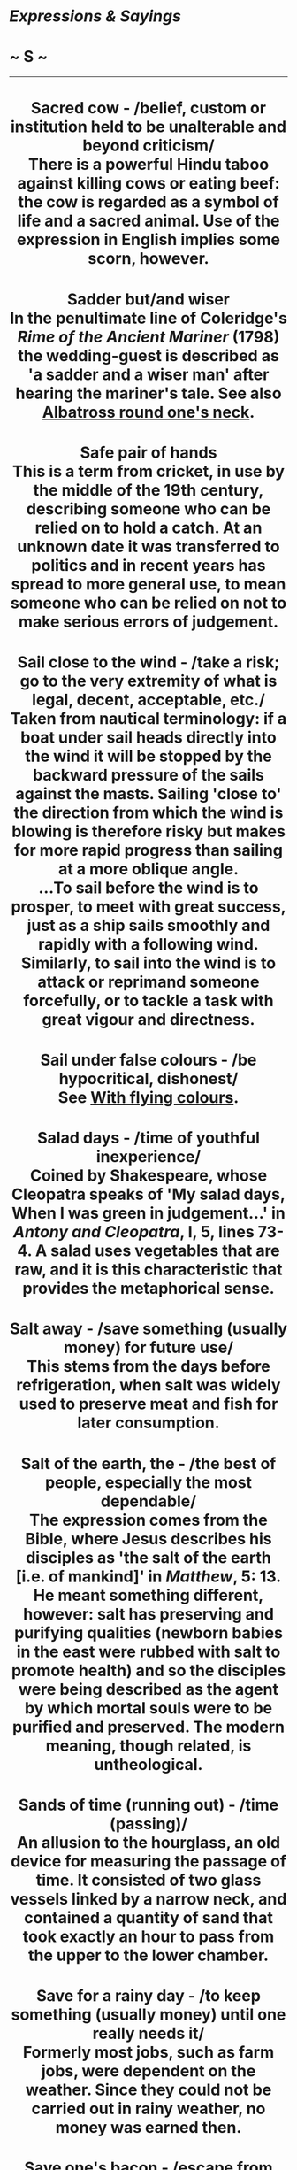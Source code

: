 * /Expressions & Sayings/

* ~ S ~

--------------

#+BEGIN_HTML
  <div align="center">
#+END_HTML

* Sacred cow - /belief, custom or institution held to be unalterable and beyond criticism/\\
 There is a powerful Hindu taboo against killing cows or eating beef: the cow is regarded as a symbol of life and a sacred animal. Use of the expression in English implies some scorn, however.
* Sadder but/and wiser\\
 In the penultimate line of Coleridge's /Rime of the Ancient Mariner/ (1798) the wedding-guest is described as 'a sadder and a wiser man' after hearing the mariner's tale. See also [[http://users.tinyonline.co.uk/gswithenbank/sayings.htm#Albatross%20round%20one's%20neck][Albatross round one's neck]].
* Safe pair of hands\\
 This is a term from cricket, in use by the middle of the 19th century, describing someone who can be relied on to hold a catch. At an unknown date it was transferred to politics and in recent years has spread to more general use, to mean someone who can be relied on not to make serious errors of judgement.
* Sail close to the wind - /take a risk; go to the very extremity of what is legal, decent, acceptable, etc./\\
 Taken from nautical terminology: if a boat under sail heads directly into the wind it will be stopped by the backward pressure of the sails against the masts. Sailing 'close to' the direction from which the wind is blowing is therefore risky but makes for more rapid progress than sailing at a more oblique angle.\\
 ...To sail before the wind is to prosper, to meet with great success, just as a ship sails smoothly and rapidly with a following wind. Similarly, to sail into the wind is to attack or reprimand someone forcefully, or to tackle a task with great vigour and directness.
* Sail under false colours - /be hypocritical, dishonest/\\
 See [[http://users.tinyonline.co.uk/gswithenbank/sayingsw.htm#With%20flying%20colours][With flying colours]].
* Salad days - /time of youthful inexperience/\\
 Coined by Shakespeare, whose Cleopatra speaks of 'My salad days, When I was green in judgement...' in /Antony and Cleopatra/, I, 5, lines 73-4. A salad uses vegetables that are raw, and it is this characteristic that provides the metaphorical sense.
* Salt away - /save something (usually money) for future use/\\
 This stems from the days before refrigeration, when salt was widely used to preserve meat and fish for later consumption.
* Salt of the earth, the - /the best of people, especially the most dependable/\\
 The expression comes from the Bible, where Jesus describes his disciples as 'the salt of the earth [i.e. of mankind]' in /Matthew/, 5: 13. He meant something different, however: salt has preserving and purifying qualities (newborn babies in the east were rubbed with salt to promote health) and so the disciples were being described as the agent by which mortal souls were to be purified and preserved. The modern meaning, though related, is untheological.
* Sands of time (running out) - /time (passing)/\\
 An allusion to the hourglass, an old device for measuring the passage of time. It consisted of two glass vessels linked by a narrow neck, and contained a quantity of sand that took exactly an hour to pass from the upper to the lower chamber.
* Save for a rainy day - /to keep something (usually money) until one really needs it/\\
 Formerly most jobs, such as farm jobs, were dependent on the weather. Since they could not be carried out in rainy weather, no money was earned then.
* Save one's bacon - /escape from danger/\\
 Originally it meant to escape injury to one's body, especially to one's back where one was likely to be beaten. Both /bacon/ and /back/ are related to the same Old Teutonic word, and this is more likely to account for the expression than the burning of heretics or the preservation of meat from hungry dogs during winter in the days before refrigerators, as some have suggested.
* Saved by the bell - // /rescued just in time/\\
 This originates in boxing slang from the 1930s. A contestant who has been knocked down might be saved from being counted out by the referee by the ringing of the bell signalling the end of the round.
* Saving grace\\
 Used literally, /saving grace/ is a theological term, for the grace of God that allows sinning humans to reach heaven. This is recorded from the 16th century onwards, but in the 19th, the term started to be used for a redeeming quality in someone, which is felt to compensate for other faults.
* Scarlet woman* * - /sexually promiscuous woman/\\
 This rather dated term comes from the whore 'arranged in ... scarlet colour' and seated on 'a scarlet coloured beast' in St John the Divine's prophetic vision (/Revelation/, 17: 1-5). He was probably referring to pagan Rome, though in later theological controversy the /scarlet woman/ became an abusive epithet for the Roman Catholic Church. In secular vocabulary, she lacks these theological dimensions.
* Score a duck - /fail to score/\\
 Originally a cricketing term, from the resemblance between 0 and a duck's egg, of which /duck/ is an abbreviation. Also, break one's duck (make an initial score), from the idea of breaking the 0.
* Scot-free - /without penalty or loss/\\
 Nothing to do with the Scots. This /scot/ is an old and now obsolete word for a payment and was specially used of a municipal tax and of the bill (or one's share of the bill) for entertainment at an inn. A drink on the house was therefore /scot-free/. The meaning has shifted over the years.
* Scotch mist* * - /rain, drizzle/\\
 The English have rain; the Scots, either from pride or to assert their hardiness, merely have mist. The expression is generally used as an impatient description of something obvious which another person has failed to recognise, find, grasp, etc.
* Scrape the (bottom of the) barrel\\
 This expression, which means to have to use someone or something of poor or inferior quality because that is all that is available, refers to the fact that people will only scrape out the bottom of an empty barrel if they have no more full ones.
* Scylla and Charybdis - /two equally dangerous alternatives/\\
 In Greek legend these were two redoubtable sea-monsters who lived on opposite sides of the Straits of Messina, which separate Italy and Sicily. Scylla, on the Italian side, was specially associated with a rock on to which she lured sailors who came too close. Charbydis, on the other coast, was a dangerous whirlpool. In avoiding the one, seamen were in danger of destruction by the other. The earliest reference is in Homer's /Odyssey/ (XII).
* Sea-change\\
 A vogue expression meaning 'considerable change', though it is now used so often and unthinkingly that it is in danger of becoming no more than another word for any change. The origin is the song 'Full fathom five' sung by Ariel, a spirit in Shakespeare's /The Tempest/ (I, 2, lines 399-407), describing the drowning of the king.
* Sea-lawyer\\
 Literally a sailor who, like his land-based counterpart the barrack-room lawyer, is disposed to raise awkward points about rights and wrongs, as lawyers are prone to do. In other words, he is an insubordinate nuisance, sometimes even more troublesome by virtue of having right on his side. Now used of both men and women.
* Seal one's fate\\
 See [[http://users.tinyonline.co.uk/gswithenbank/sayingsl.htm#Lips%20are%20sealed][One's lips are sealed]].
* Seamy side - /sordid or least pleasant aspect/\\
 In tailoring, dressmaking, etc., seams are the junctions where the edges of two pieces of material are sewn together. Like a turned-up hem, these are on the inside of a garment and are not seen when it is worn. This /seamy side/ is sometimes rough, usually unsightly and best left unseen. Hence the seamy side of a city, etc.
* Second nature\\
 'Custom is second nature' wrote Plutarch in the 1st century AD. This had been translated into English by the 14th century, and from this idea that something you habitually do becomes so much a part of you that it is indistinguishable from nature, comes our use of /second nature/.
* See a man about a dog - // /said when one is unwilling to state one's true destination/\\
 This expression comes from the long forgotten 1866 play /Flying Scud/ by a prolific Irish-born playwright of the period named Dion Boucicault. One of the characters uses the words as an excuse to get away from a tricky situation. This character, an eccentric and superannuated old jockey, says: "Excuse me Mr Quail, I can't stop; I've got to see a man about a dog." This is the only thing that seems to have survived from the play.
* See the big picture - /take an overview an see everything in its place/\\
 This expression is a recent one, having previously been used of the main feature in the days when more than one film was shown in a cinema programme.
* See the error of one's ways - /(come to understand) the state of being wrong in one's course of action, beliefs, etc./\\
 The New Testament original is slightly different: 'he which converteth the sinner from the error of his way shall save a soul from death...' (/John/, 5: 20).
* See the light - /realise the truth/\\
 An allusion to St Paul's conversion to Christianity: see [[http://users.tinyonline.co.uk/gswithenbank/sayingsr.htm#Road%20to%20Damascus][Road to Damascus]].
* Sell down the river - /betray the faith of/\\
 Originally American, associated with the history of slavery. The river was the Mississippi, and 'down' implied the transfer of slaves from north to south: there was a slave-market near the mouth of the river at New Orleans, among others. Such transfers took place either because of increased or seasonal demand in the cotton or sugar-fields of the south, as distinct from the more northerly tobacco-plantations, or because the harsher slave-owners of the deeper-south were not choosy about accepting - and dealing with - troublesome slaves whom northern owners wished to offload, or domestic ones who could be turned into profit.\\
 ...The modern sense comes from the loss of security, often including home and family, that this traffic entailed, together with the humiliation or breach of faith it implied.
* Sell one's birthright for a mess of pottage* * - /accept a (trivial) material advantage in exchange for something of higher (moral) worth\\
/ The story of how Esau sold his birthright (his rights and privileges as the first-born) to his brother Jacob in exchange for 'bread and a pottage [soup] of lentils' is in /Genesis/, chapter 25. The word /mess/ does not appear there, but it is an obsolete word meaning 'dish'; /mess of pottage/ would once have been an everyday phrase. As such, it is found in the heading to chapter 25 of /Genesis/ in the Bibles of 1537 and 1539, and by this route, it became part of the semi-biblical expression that has remained fixed in the language.\\
 ...At one time /mess/ also meant a company of people eating together, a sense which survives in /officer's mess/, etc.
* Send to Coventry - /ostracise/\\
 The Earl of Clarendon's history of the Civil War, usually known as his /History of the Rebellion/ (1702-4), states that Royalists captured at Birmingham were killed or taken prisoner and sent to Coventry. This was a Parliamentary stronghold where they could expect no help or even sympathy. Even though this incident occurred in the 1640s and the popular metaphor is not recorded until over a century later, there is general agreement that either the event itself or Clarendon's reference to it is the origin of this expression.
* Separate the sheep from the goats - /divide or pick out good, superior or meritorious people from the rest/\\
 An allusion to Christ's prophecy of the Last Judgement when the good are to be saved and the evil doomed: 'The Son of man shall come ... And before him shall be gathered all nations: and he shall separate them one from another, as a shepherd divideth his sheep from the goats: And he shall set the sheep on his right hand, but the goats on the left' (/Matthew/, 25: 31-3).
* Separate the wheat from the chaff - /separate the good from the bad, the valuable from the worthless/\\
 The expression refers to the farming practice of threshing corn in order to separate the worthless husks from the good grain. Someone who, figuratively speaking, separates the wheat from the chaff identifies what is worthwhile in an undertaking and discards that which is a waste of time. A similar allusion is used in the Bible. This time the wheat refers to those who belong to Christ and are judged worthy and the chaff to those who have rejected him and have no place in his kingdom. /Luke/ 3:17 reads: 'His winnowing fork is in his hand to clear his threshing-floor and to gather the wheat into his barn, but he will burn up the chaff with unquenchable fire'.
* Sere and yellow, the - /old age/\\
 An allusion to Macbeth's lament (V, 3, lines 22-3): 'I have lived long enough; my way of life/Is fall'n into the sere, the yellow leaf...' The metaphor compares Macbeth's life with a leaf that has become dried up (/sere/) and withered (/yellow/), ready to fall in autumn.
* Set off on the right/wrong foot - /begin something well/badly/\\
 The left foot is the wrong foot. The Romans held that anything to do with the left had evil consequences. The gods guarded your right but evil spirits hovered on your left. The Latin for left is /sinister/, a word that has lost its 'leftness' in English but retains the ancient meaning of foreboding. The Romans lived in such intense dread of the powers of evil that guards were appointed to stand at the doorway to all public places to make sure that the right-foot rule was obeyed.\\
 ...The tradition of the bride being carried over the threshold is thought to have originated in this superstition. It would not do for her to start the marriage off on the wrong foot.
* Set the seal on\\
 See [[http://users.tinyonline.co.uk/gswithenbank/sayingsl.htm#Lips%20are%20sealed][One's lips are sealed]].
* Settle a score - /avenge a wrong\\
/ A /score/ is originally a notch cut (scored) into a stick to mark an addition when keeping accounts. It therefore came to mean a bill and to /settle a score/ was simply to pay a debt. The relationship between this and the modern meaning is clear.\\
 ...It is interesting to note that this old sense of /score/ as a notch survives in notching up (i.e. registering) a victory, goals or runs scored in a game, etc.
* Settle one's hash\\
 See [[http://users.tinyonline.co.uk/gswithenbank/sayingsm.htm#Make%20a%20hash%20of][Make a hash of]].
* Seven years' bad luck\\
 This supposed penalty for breaking a mirror is said to originate in a Roman superstition that if one broke a mirror one also damaged the last person who looked in it, assumed to be oneself. /Seven years/ used to mean no more than 'a long period', seven being a mystic number as in other sayings.
* Seventh heaven - /state of blissful happiness/\\
 The Jewish religion recognised seven heavens of which the highest, the seventh, was the abode of God. The seven heavens of Islam - the seventh being a place of divine light and pure ecstasy - come from this. The division was of Babylonian origin, founded on astronomical theories. Despite this antiquity the expression was not used in its modern secular sense until the 19th century, probably as a result of increased British familiarity with Islam during the period of empire.
* Shake a stick at\\
 The modern use of this phrase, which seems to be originally American, always exists as part of the extended and fixed expression /more ... than you can shake a stick at/, meaning an abundance, plenty. The phrase without the /more than/ element is rather older, but not by much.\\
 ...It first appeared in an issue of the /Lancaster Journal of Pennsylvania/ dated 5 August 1818: 'We have in Lancaster as many Taverns as you can shake a stick at'. Another early example is from Davy Crockett's /Tour to the North and Down East/ of 1835: 'This was a temperance house, and there was nothing to treat a friend that was worth shaking a stick at'. A little later, in /A Book of Vagaries/ by James K Paulding of 1868, this appears: 'The roistering barbecue fellow swore he was equal to any man you could shake a stick at'.\\
 ...Shaking a stick at somebody is a threatening gesture or an act of defiance. So, to say that you have shaken a stick at someone is to suggest that person is a worthy opponent. The sense in the second and third quotations above seem to fit this idea: /nothing worth shaking a stick at/ means 'nothing of value'; /equal to any man you could shake a stick at/ means that the speaker is equal to any man of consequence. In all three examples the sense is of 'plenty'.\\
 ...Where it comes from is not certain. One idea is that it derives from the counting of farm animals, which one might do by pointing one's stick at each in turn. So having more animals than one can shake one's stick at, or count, would imply a large number. Another suggestion is from battle, in which one might shake a stick at a vanquished enemy. No one really knows.
* Shake the dust off one's feet - /leave with relief or anger/\\
 Adapted from Jesus' advice to his disciples as quoted in /Matthew/ and other Gospels: 'whosoever shall not receive you, nor hear your words, when ye depart out of that house or city, shake off the dust of your feet' (10: 14). For the Jews the dust of heathen countries was unclean; to shake it from the feet indicated separation.
* Shanks's pony - /on foot/\\
 /Shanks/ is both a surname and an old word for 'legs', so the expression is a jocular punning metaphor for 'on a means of conveyance consisting of one's own legs'. It was originally Scottish, first recorded in the early 16th century and probably older even than that. The USA has retained the earlier form, /Shanks's mare/.
* Shape of things to come, the - /(usually ominous) indication of what things will be like in the future/\\
 The title of a popular work of political and scientific speculation by H. G. Wells (1933).
* Sheet anchor* * - /chief support, especially in a difficulty/\\
 A nautical term for a large anchor used only in an emergency. /Sheet/ may once have been 'shoot' (ready to shoot out in crisis), or it may be the seafaring term for a means of attaching something, i.e. the /sheet anchor/ was not simply a replacement anchor but an emergency one and was therefore always kept ready with its own /sheet/ attached.
* Shell out - /pay/\\
 To shell something, peas for instance, is to remove the shell, pod or husk. To /shell out/ money is to remove its casing (purse, wallet, etc.) and hand over the contents. The term has been colloquial for nearly two centuries.
* Shell-shocked\\
 /Shell shock/ is a medical condition suffered by those traumatised by being under fire in war. By metaphorical extension, it can also be applied to any situation of shock: divorce, redundancy, death, etc.
* Shilly-shally - // /be undecided, vacillate/\\
 The original form of the 18th century term was /shill I, shall I/. It was used as a noun, an adjective and an adverb but it was not until the end of the 18th century that it was used as a verb in the way we use it today. The expression is very evocative of the person who cannot make his mind up. A similar expression is [[http://users.tinyonline.co.uk/gswithenbank/sayingsw.htm#Willy-nilly][willy-nilly]].
* Ships that pass in the night - /chance acquaintances met only once/\\
 The words are from Longfellow's 'The Theologian's Tale' in /Tales of a Wayside Inn:/ 'Ships that pass in the night, and speak each other in passing, Only a signal shown and a distant voice in the darkness; So on the ocean of life we pass...'
* Shipshape and Bristol fashion\\
 /Shipshape/ (in neat order) is a tribute to the traditional high standards of good order on board sailing ships, especially in the Royal Navy. The second syllable is a shortening of 'shapen', the old form of 'shaped', i.e. fashioned. /Shipshape and Bristol fashion/ means the same: before the growth of Liverpool, Bristol was the major British west-coast trading-port with a high reputation for the standards of equipment and service needed for long voyages.
* Short shrift - /dealt with quickly, with minimum attention/\\
 /Shrift/ was the act of hearing a person's confessions and giving them absolution from their sins. Someone due to be executed was given but short shrift as they were considered beyond absolution. The word /shrift/ comes from the verb /shrive/ meaning 'to hear confession'. The past tense of the verb is /shrove/, hence Shrove Tuesday, the day immediately before Lent and a holiday; people went to confession and then made merry before starting the Lenten penances.
*Shot across the bows, a/in the arm/dark, a\\
* See [[http://users.tinyonline.co.uk/gswithenbank/sayingsl.htm#Long%20shot][Long shot]].
* Shoot one's bolt\\
 See [[http://users.tinyonline.co.uk/gswithenbank/sayingsb.htm#Bolt%20from%20the%20blue][Bolt from the blue]].
* Show a leg - /(a jocular call to) wake up, get out of bed or become active/\\
 In the days when seamen were refused shore-leave in case they deserted, 'wives' were allowed on board a berthed ship and permitted to lie in longer than the men. In the morning the bosun's mates had to check whoever was still asleep and did so by requiring them to /show a leg/ over the side of the hammock. If a leg was hairy, it was presumably male and its owner was ordered to get up and begin work.\\
 ...After the abolition of this amiable custom in 1840, the expression continued in use as a general injunction to get moving.
* Show the white feather - /show cowardice/\\
 A white feather in the tail of a fighting-cock was held to be a sign of inferior breeding and therefore became a metaphor for lack of fighting spirit. Hence, the practice of handing white feathers to civilians assumed to be afraid of joining the army during the first part of WWI before conscription was introduced.
* Sick as a parrot\\
 A banality to describe extreme disappointment at an unexpected failure or setback. It suggests several meanings of the word sick, among them ill, diseased or disgusted, and parrots are extremely prone to viruses such as the highly contagious disease psittacosis (parrot fever). In the 1970s and 1980s, it was a somewhat overused metaphor favoured by football managers, who often used it to describe their feelings after losing a match. Despite being mocked by the satirical magazine /Private Eye/, and perhaps helped by the absurdity of the 'Dead Parrot' sketch in /Monty Python's Flying Circus/, its imagery caught the public imagination, and it is now used ironically.
* Sign the pledge - /give up alcoholic drink/\\
 At the height of the Temperance Movement in the 19th century, someone wishing to give up strong drink mad a public declaration of resolve by signing a pledge not to touch it again. Though the Temperance Movement long since gave way to Alcoholics Anonymous, it is still possible to hear of people /signing the pledge/. More widely, it may refer to any public declaration of renouncing something.
* Silly Billy - /foolish person/\\
 The nickname of William, Duke of Gloucester (1776-1834): he was King George III's uncle and of weak intellect.
* Silly season, the - /the months of August and September when Parliament is not in session/\\
 At one time newspapers did just what their name suggests - they reported the news, informing the population about political debate and decision. When Parliament rose for the months of August and September, /the silly season/, also known in earlier years as /the Big Gooseberry Season/, began. Deprived of Parliament for its steady provision of newsworthy items such as political rows, leaks to the press, errors of judgement and interference in the affairs of other countries, desperate journalists were forced to make much of giant gooseberries, the Loch Ness monster and the like, to keep the paper in print. The silly season still comes round each year but the British public is now fed a year-round diet of trivia and so hardly notices.
* Sir Galahad - /chivalrous and good man who comes to one's aid/\\
 In legends of King Arthur, Galahad is the purest of the Knights of the Round Table and dies in ecstasy after achieving a vision of the [[http://users.tinyonline.co.uk/gswithenbank/sayingsh.htm#Holy%20Grail][Holy Grail]]. The modern use of his name owes more to general romantic notions of a [[http://users.tinyonline.co.uk/gswithenbank/sayingsk.htm#Knight%20in%20shining%20armour][knight in shining armour]] than to his precise role as a model of chastity in Malory's /Morte D'Arthur/ (1485).
* Siren voices/song - /attractive-sounding invitations or propositions which if accepted lead to disaster/\\
 Homer's /Odyssey/ describes the Sirens as malevolent female sea-monsters having the head and bust of a woman and the body of a bird. They sang sweetly to attract men and then destroyed them. Odysseus had been warned about them, so when he came in sight of the rocky islet where they lived he had himself lashed to the mast of his ship, having previously stopped up the ears of his companions with wax so that they could not hear the enchanting music. He therefore escaped the danger, but the bones scattered about the island were proof of the failure of previous voyagers.\\
 * ...Siren in the sense of warning signal is from the same source.
* Sisyphean task* * - /endless, fruitless and therefore futile task/\\
 Sisyphus, a cunning hero in Greek legend, died as a result of offending Zeus but fabricated an excuse to return temporarily to earth from the underworld. He then refused to go back, and was punished for his breach of faith by being required eternally to roll a great boulder up a mountain; the boulder slipped down again each time he got it nearly to the top.
* Sixty-four-thousand-dollar-question, the* * - /ultimate and most difficult question, nub of a problem/\\
 This widely used phrase comes from the 1940s American radio quiz show, /Take It or Leave It/. During the course of the show contestants were asked increasingly difficult questions for prize money, which also increased as the questions became harder. The final question was worth $64. Inflation has affected this expression over the years since it began life as the humble sixty-four dollar question, growing first to sixty-four thousand and recently to sixty-four billion. The expression is used in all English-speaking countries.
* Skeleton at the feast\\
 A /skeleton at the feast/ is somebody or something that in the midst of pleasures acts as a reminder of life's troubles. The expression alludes to the practice among the ancient Egyptians of displaying a skeleton at a celebration to remind guests of their mortality.
* Skeleton in the cupboard* *\\
 This phrase means a secret personal or family disgrace, problem, discreditable fact or scandal from the past. It has been said to date from the 19th century, when corpses were much sought after for medical research or teaching but were unobtainable legally, with the result that a skeleton would have to be kept hidden. This is unlikely: a skeleton can be copied in other materials. The origin is more probably an old saying or joke comparing a person's secret with a murder they committed and hushed up.\\
 ...However, an apocryphal story has it that a person without a single care or trouble in the world had to be found. After a long search, a squeaky-clean lady was found, but to the great surprise of all, after she had proved herself on all counts she went upstairs and opened a closet that contained a human skeleton. 'I try and keep my trouble to myself, but every night my husband makes me kiss that skeleton,' she said. She then explained that the skeleton was that of her husband's rival, killed in a duel over her.
* Skid Row, on - /down and out/\\
 This is an American expression for the poorest part of town where vagrants, alcoholics etc. end up. In the timber industry, a skid row is a row of logs down which other logs roll, slide or skid on their way for further processing. Tacoma near Seattle flourished on its timber industry; it also had a plentiful supply of alcohol. Brothels became available for loggers working on the skid row and the dregs of society soon ended up there.
* Slap up meal - /a large, hearty meal/\\
 This expression originates from the time of Charles Dickens, when it was known as a s/lap-bang meal/, derived from cheap eating houses, where one's money was /slapped down/ as the food was /banged/ on the table. It appears in Dickens' /Sketches by Boz/, 3:36 'They lived in the same street, walked to town every morning at the same hour, dined at the same slap-bang every day.'
* Sleep like a top* * - /sleep very soundly/\\
 Unlikely as it may seem, the /top/ referred to here is the child's toy which seems not to be moving when it is spinning, though it wobbles when being set in motion or when running down. It is this period of apparent stillness (accompanied by a quiet and steady sound?) that gave rise to the simile, first used by Shakespeare or his collaborator Fletcher in /Two Noble Kinsmen/ (1613) and common ever since.
* Sleep tight - /sleep well/\\
 Before box springs came into use, old bed frames used ropes pulled tightly between the frame rails to support the mattress. If the ropes became loose, the mattress would sag, making for uncomfortable sleeping. Tightening the ropes would help one get a good night's sleep. Apparently there was a tool - an iron gadget that looked like a clothes peg but larger - which was used to tighten the ropes.
* Sling one's hook - /go away/\\
 There are two main explanations of this, any of which may be the correct origin. One theory equates /hook/ with a ship's anchor, so that to /sling one's hook/ was to raise the anchor and sail away. The other says the hook is one on which a miner would hang his day clothes. When he finished his shift down the pit, he would change, collect his possessions from his hook, and leave. However, there is an earlier expression, /to sling one's daniel/, which had the same meaning. What a /daniel/ was is unclear, except to suggest that it was some sort of pack.\\
 /...Hook/ used to be the common short name for a billhook, the heavy curved pruning knife used by farm labourers. This usage of /hook/ could provide the explanation of this expression and its variation take one's hook meaning the same thing, since it could refer to an itinerant worker swinging his hook over his shoulder and moving on to his next job.\\
 ...A similar expression is to be on one's own hook, which refers to an angler's hook and means to act on one's own initiative - a hook is cast into the water to make a catch or, metaphorically, to achieve something useful.
* Slough of despond - /state of despair/\\
 In his allegorical /Pilgrim's Progress/ (1678) John Bunyan dreams of a figure, called Christian, who journeys to the Celestial City and encounters various people and places symbolising aspects of human and spiritual life. Part of his pilgrimage takes him through the Slough of Despond (the latter is an archaic word for despondency), a place of fears, doubts and discouragements.\\
 /...Slough/ (pronounced 'slow') used to be a common word for a bog or stretch of muddy ground, and that is its meaning in the story, though it was already a common metaphor for a state of moral degradation.
* Slush fund - /fund of money that is separate and secret from other funds/\\
 /Slush/ might seem an odd word to use in this sense until it is realised that the original source of such funds was the surplus fat or grease from fried salt pork, the standard food on 19th century ships. The /slush/ was usually sold in port and the money raised used to buy little extras and luxuries for the crew. In 1866, the US Congress applied the term to a contingency fund it had set up from one of its operating budgets. From that time, the expression took its current meaning.
* Small beer - /matter(s) or person(s) of no importance/\\
 Not a reference to the size of a glass of beer but to its strength: /small/ meant 'of low alcoholic strength' as early as 1440. The whole expression has been used in its current metaphorical sense since the 18th century.
* Smart Alec - /a clever, conceited know-it-all person/\\
 This dates back to mid-19th century America, most American dictionaries point to it originating from Alec Hoag, a notorious pimp and thief who operated in 1840s New York. He operated a trick called the 'Panel Game', where he would sneak into the homes of his unwary or sleeping clients via gaps in the walls and steal their valuables. He generated such a reputation for not getting caught that he earned the nickname of 'Smart Alec'.
* Smell a rat - /become or be suspicious/\\
 In less hygienic days, when rats were common household and urban pests and carriers of disease, dogs were prized for their ability to smell out and destroy them. A dog that began to sniff around might well have smelt a rat, and this idea was transferred to a person who had cause to feel that something was not as it should be.
* Smoking gun - // /incontrovertible evidence of guilt/\\
 This expression is relatively recent in origin, being first coined in the USA by Republican congressman Barber Conable during the Watergate investigation. During the hearing, a tape of a conversation on June 1973 between President Richard Nixon and his chief of staff, H R Haldeman was played: '/Haldeman/: ... the FBI is not under control ... and you think the thing to do is to get them, the FBI, to stop? /Nixon/: Right, fine.'\\
 ...Upon hearing the tape, Conable stated that it 'looked like a smoking gun', meaning that from the tape it was evident that Nixon had approved the cover up. Conable may not have been the first to use the phrase, but he was the first to be given credit for using it.
* Snake/Viper in one's bosom - /treacherous and ungrateful person/\\
 The origin is Aesop's fable (6th century BC) of the farmhand who took pity on a snake frozen stiff by the cold, put it in his bosom to warm it, and received a fatal bite when it revived.
* Snake in the grass - /secretly treacherous person/\\
 The image was first used in writing by Virgil (70-19 BC) in his /Eclogues/ (III, 93). The now familiar English formulation emerged only in the late 17th century but earlier approximations to it are common, the earliest being in Chaucer's 'Summoner's Tale', line 1994, in the /Canterbury Tales/ (about 1387), the popularity of which must have been responsible for making the idea generally known.
* Snug as a bug in a rug, as - /comfortable and warm/\\
 A whimsical and comfortable comparison dating from the 18th century. The phrase is usually credited to Benjamin Franklin (1706-90), who was very fond of children and wrote these words to Georgina Shipley, the daughter of his friend, the Bishop of St Asaph. As a gift from Philadelphia, Franklin's wife had sent the Shipleys a grey squirrel that they called Skugg, a common name for squirrels at the time. Tragically, he escaped from his cage and was killed by a dog. Franklin wrote this epitaph in 1772: 'Here Skugg lies snug, as a bug in a rug'.\\
 ...However, there are earlier uses, as in a celebration of David Garrick's (1717-79) Shakespeare festival in 1769, seen printed in the /Stratford/ /Jubilee/: 'If she [a rich widow] has the mopus's [money], I'll have her, as snug as a bug in a rug.' In 1706, Edward Ward (1667-79) wrote in /The Wooden World Dissected/: 'He sits as snug as a bee in a box.' And in Thomas Heywood's (/c/. 1574-1641) 1603 play /A Woman Killed With Kindness/ there is: 'Let us sleep as snug as pigs in pease-straw'.
* So near and yet so far\\
 This expression first appears in English in a 1755 translation of the Latin poet Martial's /Epigrams/, but probably owes its own clichéd status to a line in Tennyson's poem on his dead friend, /In Memoriam/ (1850): He seems so near and yet so far.'
* Soap opera - /television (or radio) serial in popular style/\\
 This name was coined in the USA in the 1930s because the earliest examples of such serials were sponsored by soap manufacturers in a form of direct financing forbidden in Britain until recently. A specific origin may have been /Amos and Andy/ (1927), sponsored by Proctor and Gamble. The word /opera/ is added derisively: the preoccupations of these programmes are normally well below the level of high drama associated with grand opera. Cowboy films were sometimes called 'horse-operas' at the time of the first /soaps/ - perhaps a little earlier, in which case it is likely that /soap opera/ was a borrowing.
* Sodom and Gomorrah - /places regarded as centres of vice or depravity/\\
 These two ancient cities were in the plain to the south of the Dead Sea. As told in /Genesis/, chapters 18 and 19, they were destroyed by God because of the great wickedness of their inhabitants. Their names recur in both the Old and New Testaments as bywords for sinfulness.
* Soft pedal - /treat (more) gently or cautiously/\\
 On a piano the soft pedal, operated by the left foot, is used to reduce volume either by causing the hammer to strike only one instead of the usual two or three strings, or by bringing the hammer closer to the strings to lessen the impact.
* Soft soap - /flatter; persuade or cajole with charming talk/\\
 An Americanism, used also as a noun, and familiar in British English since the middle of the 19th century. It is an obvious reference to the lubricant qualities of soft soap but appears to be based on the older 'soft sawder', a variant of the much earlier 'soft solder'. This was a common form of solder made from tin and lead and was used for uniting pieces of metal and, metaphorically, for uniting people. The development of 'solder' into 'sawder' is easily explained because the letter l in 'solder' is often unpronounced.
* Sold a pup\\
 See [[http://users.tinyonline.co.uk/gswithenbank/sayingsl.htm#Let%20the%20cat%20out%20of%20the%20bag][Let the cat out of the bag]].
* Sold for a song* * - /sold for a small amount of money/\\
 The first printed comparison between a trifle and a song is found in 1601 in Shakespeare's /All's Well that Ends Well/ (III, 2, line 9) but there is evidence that 'sold for a song' was already proverbial. Sheet-music was very popular and the stationers who printed and sold ballads employed vagabonds to peddle them up and down the country for small sums.
* Son of a gun* * - /used as an exclamation of disbelief/\\
 Early warships had very cramped quarters. Sailors were often forced to sleep between the cannons because that was the only space available. On rare occasions women were allowed on board, some ships actually carried prostitutes. Other times, a sailor's wife would be allowed on board so that he would not have to leave the ship, and potentially desert. In either case, many children were conceived between the cannons. Women who gave birth aboard ship typically also did so between the guns. The male children were thus called /son of a gun/.
* Sour grapes - /sulkiness stemming from envy, animosity, etc./\\
 From Aesop's fable (6th century BC) of the hungry fox who, unable to reach some grapes from a vine because they were too high, comforted himself by saying that they were not ripe anyway.
* Sow one's wild oats - /indulge in youthful vices or excesses/\\
 The wild oat looks like the cultivated one but is actually merely a tall grass: to spend time and energy sowing it is therefore unprofitable. The expression sometimes implies sexual activity, probably as a result of the (implied) obsolete sense of 'seed' (semen).
* Sow the dragon's teeth\\
 See [[http://users.tinyonline.co.uk/gswithenbank/sayingsc.htm#Cadmean%20victory][Cadmean victory]].
* Spanish Inquisition\\
 Now used in jocular reference to any severe cross-examination, this was an infamous ecclesiastical court of the Roman Catholic Church in Spain from 1479-1834. Like Inquisitions elsewhere it was intended to prosecute heretics, was held in secret, used torture as a means of extracting evidence, and had the power to refer its findings to the secular authorities, which usually resulted in the victim's execution by burning.
* Spare the rod and spoil the child\\
 The precise words are first found in Samuel Butler's satirical poem /Hudibras/ (1664) but different expressions of the same sentiment go back to about the year 1000 and originate in the biblical /Proverbs/, parts of which are earlier than the 8th century BC: 'He that spareth his rod hateth his son' (13: 24).
* Speak of the devil - /said when a person who has just been just referred to suddenly appears/\\
 Short for 'speak of the devil and he will appear', which refers to an old superstition by which it was thought that talking about evil gave it the power to appear or occur.
* Sphinx-like - /inscrutable/\\
 There are two famous sphinxes. One is the colossal statue (c. 2620 BC) of a lion with a human head near the El-Gizeh pyramids in Egypt. The other is the monster of Greek mythology with the head and shoulders of a woman, the body of several animals and the wings of a bird, who killed those who failed to answer its riddle: 'What animal has four feet, then two, then three, but only one voice?' Oedipus answered correctly: man, who crawls as a child, then walks, then uses a stick for support in old age. Deprived of its secret, the Sphinx killed itself, and Oedipus thus saved the citizens of Thebes from its terror.\\
 ...It is the sphinx of legend that has given rise to modern uses of the word: an inscrutable person is /sphinx-like/ in being mysterious, enigmatic and incomprehensible - something of a riddle, in fact.
* Spick and span - /neat and clean/\\
 /Spick/ exists nowhere else in English, nor does /span/ as an adjective. It was only in the mid 19th century that /spick and span/ came to mean 'tidy, clean and orderly'. The oldest form seems to have been /spann-nyr/, which is Old Norse for a fresh chip of wood, one just carved from timber by the woodman's axe, so the very epitome of something new. (/Nyr/ is our modern /new/, while /spann/ is a chip, the source of our /spoon/, an implement that was originally always made from wood.) By about 1300, the Old Norse phrase had started to appear in English in the form /span-new/, a form that lasted into the 19th century.\\
 ...This evolved by the 16th century into an abbreviated form similar to the modern one: /spick and span new/, still with the old sense of something so new as to be pristine and unused. /Spick/ here is a nail or spike. This form seems to have been inspired by a Dutch expression, /spiksplinternieuw/, which referred to a ship that was freshly built, so with all-new nails and timber. It is first found in Sir Thomas North's translation of /Plutarch's Lives/ in 1579, 'They were all in goodly gilt armours, and brave purple cassocks apon [upon] them, spicke, and spanne newe'.\\
 ...By the middle of the following century, it had been shortened to out modern /spick and span/. It had also shifted sense to our current one, for something so neat and clean that it looks new and unused. Samuel Pepys is the first recorded user, in his diary for 15 November 1665: 'My Lady Batten walking through the dirty lane with new spicke and span white shoes'.
* Spike somebody's guns - // /thwart somebody's opposition/\\
 A metaphorical adaptation of an old military term meaning to render a (heavy) gun unserviceable (often one's own, prior to retreat) by driving a spike into the touchhole.
* Spill the beans* * - /reveal information or a secret/\\
 An Americanism that may come from /bean/ as US slang for 'head' (spill or let slip what is in one's head). More likely it comes from know one's beans (know what's what); this is clearly related to the early 17th century English saying know how many beans make five, which has the same meaning. It is a short step from knowing one's beans to spilling them, i.e. telling what one knows.
* Spin doctor\\
 This is an American idiom that was first applied in political commentary in the mid-1980s under Ronald Reagan's presidency, describing his public-relations advisers during promotion of the 'Star Wars' Strategic Defence Initiative (SDI). These so-called /spin doctors/ were on 'spin control', their mission being to give the preferred interpretation of events to the world's media, thereby manipulating public opinion in the desired direction. The phrase comes from baseball and refers to the spin put on the ball by a pitcher to disguise its true direction or confuse the batter. The /spin doctor/ is now a prominent feature in British politics and business in general.
* Spirit is willing, the\\
 An apology for inaction, the full quotation being 'the spirit indeed is willing, but the flesh is weak' (/Matthew/, 26: 41), a reproach to the disciples who fell asleep while Jesus was praying in Gethsemane shortly before his arrest and crucifixion.
* Spitting image -/exact likeness/\\
 There is a very old expression (c. 1400) 'as like one as if he had been spit out of his mouth' (meaning 'very alike'); Jonathan Swift, for example, wrote much later 'She as like her husband as if she were spit out of his mouth'. Later variants were 'he's the very spit of...' and 'he's the spit and image of...' and this last one developed into the modern version.
* Splice the mainbrace - /have a celebratory drink/\\
 In the days when sailors had a rum ration, the order to /splice the main brace/ (two words) meant serving an additional tot as a pick-me-up after special exertion. After the introduction of steamships had made the sailor's lot less exhausting, the order was given when any special celebration was due.\\
 ...In naval parlance, a brace is a rope and splicing it is a form of repair. The main brace was connected to the main sail; splicing it was not only obviously important but also dangerous in a storm. But there is no very clear link, except a jocular one, between an (unwelcome?) order to do this work and a welcome one to serve extra drink.
* Spoil the ship for a ha'porth of tar - /spoil something by economising on a small detail/\\
 This was originally, from at least 1600, 'lose the sheep [often 'hog'] for a half-pennyworth of tar' - i.e. let the animal die for want of spending a trivial sum on tar to protect its sores or wounds from infection by flies.\\
 ...'Ship' was the dialect pronunciation of 'sheep' over much of England, and non-countryfolk obviously assumed that the expression referred to a ship, the assumption being reinforced by the reference to tar, which was widely used on wooden ships to coat and preserve the timbers. To complete this transformation of a rustic expression into a nautical-sounding one, the rather extravagant and unconvincing idea of 'losing' an entire ship for the sale of a small economy was changed to 'spoiling' and the now familiar version emerged in the mid-19th century.\\
 ...A person who is tarred with the same brush has the same faults as someone else being referred to. It is probable that this image also comes from the application of tar to animals, either for the purpose already described or to mark them out as members of the same flock.
* Square meal - /a good, solid, nutritious meal/\\
 In the days of sail, British warships did not have the best of living conditions. A sailor's breakfast and lunch were sparse meals consisting of little more than bread and water. However, the third meal of the day included meat and was served on a square tray. Eating a substantial meal aboard a ship required a tray to carry it all because of the danger of sudden violent movement and the risk of spillage. Being square, the trays were more easily stacked and stored away when not in use and took up less valuable space than more conventional round ones would.
* Squeaky clean - /free of all guilt or blame/\\
 Clean surfaces tend to squeak when wiped.
* Stalking horse - /person, occasionally thing, put forward to mislead, mask intentions, etc./\\
 Literally, a horse specially trained to allow a hunter, especially a fowler, to hide behind it in order to stalk, i.e. to get within easy reach of game without alarming it in the way that a hunter alone on foot would.
* Stamping ground - /habitual place of resort/\\
 Some cloven-footed animals, sheep and deer for example, stamp the ground to express warning of an invasion of their territory. For this reason the term, originally an Americanism, was coined to mean the place where particular animals could be found, and it is now commonly applied to people.
* Start from scratch\\
 /Scratch/ is an old sporting term for a starting-line, probably because it was originally scratched on the ground. To /start from scratch/ is therefore to start from the beginning. To come/be up to scratch (be of the required standard) may have the same origin or be more specifically from prize-fighting: before the modern rules laid down that there should be a certain number of three-minute rounds, a round lasted until one of the contestants was knocked down; there was then a 30-second interval at the end of which he was allowed eight seconds to come unaided /up to scratch/, a line marked in the centre of the ring.
* Start the ball rolling\\
 See [[http://users.tinyonline.co.uk/gswithenbank/sayingso.htm#On%20the%20ball][On the ball]].
* Start with a clean slate\\
 See [[http://users.tinyonline.co.uk/gswithenbank/sayingsc.htm#Clean%20slate][Clean slate]].
* Steal a march on - /gain an advantage over, usually by stealth/\\
 In military terminology a /march/ used to be the distance that troops could cover in a day. Any war of movement entails calculations of how far or how quickly an enemy may travel. Gaining a day's advantage, for example using a skilful, daring or rapid manoeuvre to get to a place and be ready for an enemy earlier than he expected, was therefore tantamount to stealing a day (i.e. a /march/) from him. The expression was later applied to other sorts of military advantage.
* Steal someone's thunder* * - /reduce the effect of someone's actions or ideas by using them as one's own or before they do/\\
 John Dennis (1657-1734), best remembered as a critic but also an ineffective poet and dramatist, wrote a dismal tragedy called /Appius and Virginia/ (1709) for which he invented a device for making stage thunder. His bitterness at the play's early demise was enhanced when he heard his own thunder-device being used in a subsequent production of someone else's play. The closely-knit and often malicious literary world of Queen Anne's London would have enjoyed his complaint that his thunder had been stolen - and was in greater demand than his play.
* Sterling qualities\\
 /Sterling/ here is the same word found in /sterling silver/. The term comes from the name of the Norman English silver penny, the purity and reliability of which was recognised throughout Europe. Because of this it came, from the 17th century, to be used as a term of excellence. The word was linked as a set phrase with both /qualities/ and /worth/ in the first part of the 19th century. The origin of the word /sterling/ is uncertain, but it may come from the Old English for 'little star' as many of the coins were decorated with a star design.
* Stick in the mud - /someone stuck in their ways\\
/ /Stick in the mud/ is actually a short form of the verbal phrase /to stick in the mud/, meaning 'stick' or 'stay' in an unpleasant or demeaning situation, rather than dragging oneself out of the metaphorical mud. /To stick in the mud/ first appeared around 1620, and was a further development of earlier metaphors such as /to stick in the briers/ (or clay, or mire) meaning simply 'to be in difficult circumstances'. Somewhere around the early 18th century, /stick in the mud/ arose as a contemptuous term for someone who is not only /stuck in the mud/, but actually seems to enjoy being there.
* Stick one's neck out\\
 To /stick one's neck out/, as if inviting the hangman to slip on the noose, is to take a risk. To get it in the neck (be punished or reprimanded) derives from the same idea. If, as has been suggested, both expressions originate in the USA - where a different sort of capital punishment is preferred - the basic idea is more likely to be of rural origin: that of chopping off the head of a chicken with an axe.
* Stick to one's guns\\
 See [[http://users.tinyonline.co.uk/gswithenbank/sayingsg.htm#Great%20guns][Great guns]].
* Stiff upper lip - /courage and self-control in the face of adversity/\\
 This term has been traced back to J. Neal's /Down Easters/ (1833) as a development from a number of earlier expressions in which control of the lips (prone to quiver with grief, anger, etc.) is equated with the repression of emotion - thought by the British to be a virtue.
* Still small voice - /conscience/\\
 A secular borrowing of a term that in religious contexts means the voice of God, /still/ here signifying quiet and tranquil. The origin is scriptural, from Elijah's encounter with God on Mount Horeb (/I Kings/, 19: 11-12).
* Sting in the tail - /unexpected hurt, shock, etc. at the end of an otherwise painless process/\\
 St John's prophetic vision in /Revelation/ includes an account of monsters who 'had tails like unto scorpions, and there were stings in their tails: and their power was to hurt men' (9: 10). The expression acquired its modern metaphorical meaning early in the 16th century.
* Stony broke* * - // /without money/\\
 Originally 'stone-broke'. There are a number of parallel expressions - clean/dead/flat-broke - and perhaps /stone/ suggested itself by analogy with 'stone-deaf' or 'stone-cold', where /stone/ has the force of 'very' (though originally these expressions were compressed similes: deaf as a stone, cold as a stone).
* Stool pigeon - /an informer/\\
 Stool here is a variant of /stale/ or /stall/, meaning decoy. It appears in Shakespeare in /The Tempest/: 'The trumpery in my house go bring it hither. For stale to catch these thieves'. The word comes from the French /estale/ or /estal/, which meant a pigeon that was used to entice a hawk into a net. The French word probably originally derives from the Germanic /stall/, meaning a place or standing position.
* Storm in a teacup - /petty disagreement, fuss about something of little importance/\\
 'Excitabat fluctus in simpulo' is a neat little metaphor used by Cicero. Translated it reads, 'He whipped up waves in a ladle.' Some authorities suggest that the storm in a teacup is a variation of this saying. Others have played with the expression, notably the Duke of Ormond's 'storm in a cream-bowl' (1678), Grand Duke Paul of Russia's 'tempest in a glass of water' (c1790) and Lord Thurlow's 'storm in a wash-hand basin' (1830). Storms in teacups do not appear to have arisen until the 19th century.
* Straight and narrow - /strictly correct path of behaviour, legally and morally/\\
 An alteration, probably as a result of misunderstanding or misspelling, of a section from Christ's Sermon on the Mount: 'Enter ye in at the strait gate: for wide is the gate, and broad is the way, that leadeth to destruction ... strait is the gate, and narrow is the way, which leadeth unto life' (/Matthew/, 7: 13-14). Here 'strait' means 'narrow'; it is archaic in this sense (although it survives as a noun - dire straits, Straits of Gibraltar, etc) and has often changed its spelling to /straight/ (straightjacket, straight-laced), much as purists may object. In fact /straight/ (not crooked) /and narrow/ (strict) makes good sense even though its biblical origin was slightly different.
* Straight from the horse's mouth\\
 See[[http://users.tinyonline.co.uk/gswithenbank/sayingsd.htm#Don't%20look%20a%20gift-horse%20in%20the%20mouth][** Don't look a gift-horse in the mouth.]]
* Straight from the shoulder - /with full force; directly, frankly/\\
 From boxing: if the fist is brought to the shoulder and then punched forward, the full length and power of the arm is behind the blow.
* Straight-laced* * - /prudish/\\
 An alternative spelling of the more correct strait-laced, where 'strait' is an archaic word (see [[http://users.tinyonline.co.uk/gswithenbank/sayingss.htm#Straight%20and%20narrow][straight and narrow]]) for 'tight' or 'narrow' and 'laced' refers to the string that fastens a bodice or corset.\\
 ...The very tight fastening of a bodice or corset to which the word refers used to be fashionable, though it was often uncomfortable or even unhealthy. It has been metaphorical for excessive rigidity of conduct since the 16th century.
* Strain at a gnat - /be unduly fussy about tiny detail/\\
 Railing against the Pharisees, Christ described them as 'blind guides, which strain at a gnat and swallow a camel' (/Matthew/, 23: 24). He meant that their obsession with legalistic minutiae was like carefully straining gnats (mosquitoes) from their drink while being oblivious to the fact that they were eating whole camels (unclean meat to the Jews), i.e. they were missing the whole point of religious observance. Later translations of the Bible have 'strain out', which is more accurate than /strain at/.
* Straw poll - /superficial test of opinion/\\
 /Straw polls/ were the forerunners of the public opinion polls that are an ingredient of today's general elections. They originated in America. In 1824 reporters from the /Harrisburg Pennsylvanian/ decided to question the people of Wilmington to try to establish their preferred presidential candidate. The idea caught on. The name /straw poll/ alludes to the custom of throwing a straw up in the air in order to determine the direction and strength of the wind. Figurative reference to this rural practice is much older than the /straw poll/, however. John Selden uses it in /Table-Talk: Libels/ as early as the mid 17th century.
* Straw in the wind\\
 See [[http://users.tinyonline.co.uk/gswithenbank/sayingsc.htm#Clutch%20at%20straws][Clutch at straws]].
* Straw that broke the camel's back\\
 See [[http://users.tinyonline.co.uk/gswithenbank/sayingsl.htm#Last%20or%20final%20straw][Last/final straw]].
* Streets paved with gold - /place where one may find one's fortune/\\
 The story of Dick Whittington, first published in 1605, refers to a historical figure who was a liberal benefactor and three times Lord Mayor of London in the late 14th and early 15th centuries. Parts of the legend, however, especially the role of the cat that helps its owner to become wealthy, may belong to remoter times or countries. It is now a traditional feature of the story that Dick goes to London, to enter the service of a merchant, because he has been told that it is a place of such great richness that even the streets are paved with gold. See also [[http://users.tinyonline.co.uk/gswithenbank/sayings.htm#As%20the%20bell%20clinks,%20so%20the%20fool%20thinks][As the bell clinks, so the fool thinks]].
* Strike while the iron is hot\\
 See [[http://users.tinyonline.co.uk/gswithenbank/sayingsh.htm#Hammer%20and%20tongs][Hammer and tongs]].
* Stuffed shirt\\
 This is generally linked to the idea of a shirt on display in a shop window, stuffed to make it look occupied, the idea being of an underlying emptiness. However, the term /stuffed shirt/ is usually linked not just with pomposity, but also with stiffness and formality, and it may be that the image also involves the highly starched formal dress shirts worn at the turn of the century, when this expression was coined in America. These shirts were so stiff down the front that a wearer might well have about as much movement as he would were he stuffed, as well as being typically worn by those with well-stuffed bellies.
* Stumbling block - /impediment/\\
 At first glance this is a curious term because a block is ordinarily thought of as something which bars progress, not merely causes a stumble. The explanation is that /block/ is also an obsolete word for a tree-stump. When William Tyndale translated the New Testament from Greek into English (1526) he was the first to use the term (as one word) in print, as a translation of a Greek word meaning 'cause of stumbling': 'that no man put a stumblingblock or an occasion to fall in his brother's way' (/Romans/, 14: 13). The word was retained in the later Authorised Version and has passed into everyday use as a metaphor.\\
 ...'Stumble at a block' (trip over a tree-stump) is found in a book of about 1450 and was probably everyday English at a time when England was predominantly rural and tree-stumps or roots were far more likely to cause a pedestrian to stumble than they are today. /Stumblingblock/ may also have been current, or may have been coined by Tyndale.
* Stump up - // /pay money (often reluctantly or with difficulty)/\\
 Originally, to stump (up) was to dig up tree-stumps by the roots in order to clear land for cultivation. The expression, an American one from the days of settlement, became figurative with the idea of digging deep into one's pocket to get money out.\\
 ...The same verb has given rise to stumped. Farmers were said to be /stumped/ if they encountered hidden roots when ploughing land that had been imperfectly /stumped (up)/, i.e. cleared. Consequently, the word came to mean 'nonplussed, puzzled, held up by a difficulty'. There is no good reason for the view that this sense comes from cricket, where being stumped means something quite different (i.e. dismissed).
* Suffer fools gladly - /show patience towards the foolish (i.e. the incompetent, self-important, etc.)/\\
 This phrase is usually found in the negative, as an attribute of intolerant people. It is from St Paul: 'For ye suffer fools gladly, seeing ye yourselves are wise' (/II Corinthians/, 11: 19).
* Survival of the fittest\\
 Not coined by Charles Darwin, as is usually assumed, but by Herbert Spencer in /Principles of Biology/ (1864-7), though Darwin later acknowledged the appropriateness of the phrase. Spencer used /fittest/ in the sense of 'most suitable'; he was referring to animals' adaptability to an environment. In modern use, however, it is taken to mean 'most strong' and the whole expression is used of people fighting for survival or exercising strength in order to prevail over others.
* Swallow the bait - /to accept completely an offer, proposal, etc, that has been made purely to tempt one/\\
 Refers to a fish swallowing the bait - and thus the hook - on the end of an angler's fishing line.
* Swan-song - /final performance/\\
 The belief, which has no foundation in fact, that a swan sings for the only time in its life just before it dies is first recorded in Aesop (6th century BC) and is also found in Latin literature and in English from the 14th century onwards. This song is generally described as melodious, but is variously identified as a dirge and a song of joy at the prospect of death. In Greek mythology, for instance, the swan was sacred to Apollo and Aphrodite and its dying song was one of happiness at the imminence of joining them.
* Sweep the board\\
 See [[http://users.tinyonline.co.uk/gswithenbank/sayings.htm#Above%20board][Above board]].
* Sweet Fanny Adams/Sweet FA* * - /nothing at all\\
/ Fanny Adams was an eight-year-old girl who was raped murdered in Alton, Hampshire in 1867. Her body, cut into pieces, was found in the River Wey. A twenty-one-year-old solicitor's clerk, Frederick Baker, was tried soon after and hanged at Winchester. The adjective /sweet/ was probably added in a popular poem or ballad of the sort that was often composed in the 19th century to memorialise drama or disaster.\\
 ...With heartless humour, sailors came to apply the unfortunate child's name to the tinned mutton issued on board ship; one authority states that the joke originated in a sailor's discovery of a button in one such tin. By natural shift, the expression transferred from mutton to monotony of diet and then to any lack of a popular or necessary item.
* Sweetness and light - /(unexpected) agreeableness or cooperation/\\
 Popularised by Matthew Arnold, for whom 'sweetness and light' were among the gifts of culture (/Culture and Anarchy/, 1869), though Swift had earlier referred to the same pair, calling them 'the two noblest of things' which the ancient writers had given to mankind (/Battle of the Books/, 1697). The modern use of the quotation is merely jocular.
* Swing the lead - /malinger, evade duty, often by inventing an excuse/\\
 Originally 20th century military slang. Despite what some authorities say, it is unlikely to be nautical; it is true that a rope weighted with lead was used to measure the depth of sea beneath a ship, but this involved no swinging and was so crucial - and so closely supervised - that it cannot have become a metaphor for malingering.\\
 ...There was, however, a nautical expression 'swing the leg', an allusion to the pretence of having a damaged leg so as to avoid work: malingerers 'swing' it when walking so as to appear crippled. This expression may have been misheard or misunderstood during its transference to more general military vocabulary.
* Swings and roundabouts\\
 A catchphrase originating in fairground language, the full expression is what you lose on the swings you gain on the roundabouts. It is an optimistic assertion that, all things considered, matters tend to turn out satisfactorily if you take the rough with the smooth. Swings go up and down, and roundabouts go round and round, but taken both together they add up to the same thing - a way of giving amusement and making a living.
* Sword of Damocles\\
 The sword of Damocles was, according to the Roman orator and philosopher Cicero, a sword hung from the ceiling by a single hair. It was so placed at a banquet above the head of the sycophantic courtier Damocles by Dionysius the Elder, ruler of Syracuse from 404 to 367 BC, to remind Damocles of the precariousness of the power and privilege which he envied. It is still a popular metaphor for any great and threatening evil that may befall one at any time.

#+BEGIN_HTML
  </div>
#+END_HTML

#+BEGIN_HTML
  <div align="center">
#+END_HTML

<< [[http://users.tinyonline.co.uk/gswithenbank/sayingsr.htm][R]] [[http://users.tinyonline.co.uk/gswithenbank/sayindex.htm][Main Index]]   | [[http://users.tinyonline.co.uk/gswithenbank/sayingst.htm][T]] >>   |

#+BEGIN_HTML
  </div>
#+END_HTML

--------------

[[http://users.tinyonline.co.uk/gswithenbank/welcome.htm][Home]] ~
[[http://users.tinyonline.co.uk/gswithenbank/stories.htm][The Stories]]
~ [[http://users.tinyonline.co.uk/gswithenbank/divert.htm][Diversions]]
~ [[http://users.tinyonline.co.uk/gswithenbank/links.htm][Links]] ~
[[http://users.tinyonline.co.uk/gswithenbank/contact.htm][Contact]]
